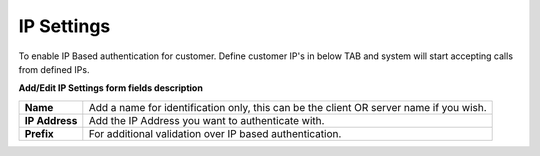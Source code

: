 ================
IP Settings
================

To enable IP Based authentication for customer. Define customer IP's in below TAB and system will start accepting calls 
from defined IPs. 

.. image:: /Images/ip_settings.jpg

**Add/Edit IP Settings form fields description**

================ ======================================================================================
**Name**	        Add a name for identification only, this can be the client OR server name if you wish.

**IP Address**	  Add the IP Address you want to authenticate with.

**Prefix**	      For additional validation over IP based authentication.
================ ======================================================================================
